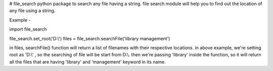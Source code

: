 # file_search
python package to search any file having a string.
file search module will help you to find out the location of any file using a string.

Example -

import file_search

file_search.set_root('D:\\')      
files = file_search.searchFile('library management')



in files, searchFile() function will return a list of filenames with their respective locations.
in above example, we're setting root as 'D:\\' , so the searching of file will be start from D:\\.
then we're passing 'library' inside the function, so it will return all the files that are having 'library' and 'management' keyword in its name.






